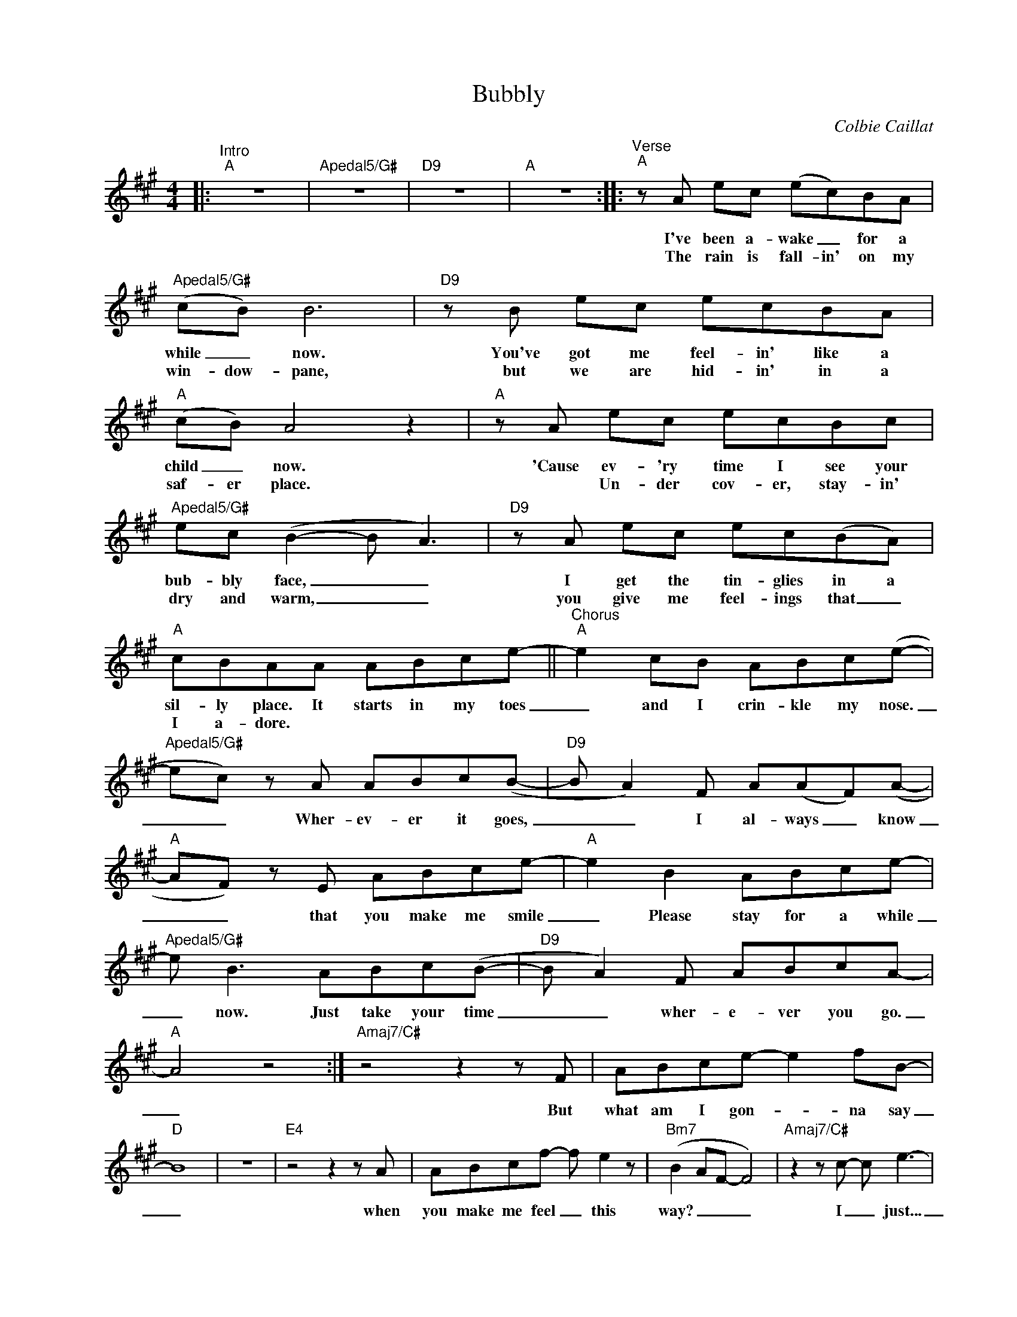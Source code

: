 X:1
T:Bubbly
C:Colbie Caillat
Z:All Rights Reserved
L:1/8
M:4/4
K:A
V:1 treble nm=" " snm=" "
%%MIDI control 7 100
%%MIDI control 10 64
V:1
|:"^Intro""A" z8 |"Apedal5/G#" z8 |"D9" z8 |"A" z8 ::"^Verse""A" z A ec (ec)BA | %5
w: ||||I've been a- wake _ for a|
w: ||||The rain is fall- in' on my|
"Apedal5/G#" (cB) B6 |"D9" z B ec ecBA |"A" (cB) A4 z2 |"A" z A ec ecBc | %9
w: while _ now.|You've got me feel- in' like a|child _ now.|'Cause ev- 'ry time I see your|
w: win- dow- pane,|but we are hid- in' in a|saf- er place.|* Un- der cov- er, stay- in'|
"Apedal5/G#" ec (B2- B A3) |"D9" z A ec ec(BA) |"A" cBAA ABce- ||"^Chorus""A" e2 cB ABc(e- | %13
w: bub- bly face, _ _|I get the tin- glies in a|sil- ly place. It starts in my toes|_ and I crin- kle my nose.|
w: dry and warm, _ _|you give me feel- ings that _|I a- dore. * * * * *||
"Apedal5/G#" ec) z A ABc(B- |"D9" B A2) F A(AF)(A- |"A" AF) z E ABce- |"A" e2 B2 ABce- | %17
w: _ _ Wher- ev- er it goes,|_ _ I al- ways _ know|_ _ that you make me smile|_ Please stay for a while|
w: ||||
"Apedal5/G#" e B3 ABc(B- |"D9" B A2) F ABcA- |"A" A4 z4 :|"Amaj7/C#" z4 z2 z F | ABce- e2 fB- | %22
w: _ now. Just take your time|_ _ wher- e- ver you go.|_|But|what am I gon- _ na say|
w: |||||
"D" B8 | z8 |"E4" z4 z2 z A | ABcf- f e2 z |"Bm7" (B2 AF- F4) |"Amaj7/C#" z2 z c- c e3- | %28
w: _||when|you make me feel _ this|way? _ _ _|I _ just...|
w: ||||||
"D" e4 z2 A2- | A2 FF ABce |"^Chorus""A" e2 cB ABc(e- |"Apedal5/G#" ec) z A ABc(B- | %32
w: _ Mm.|_ And it starts in my toes,|* and I crin- kle my nose.|_ _ Wher- ev- er it goes,|
w: ||||
"D9" B A2) F A(AF)(A- |"A" AF) z E ABce- |"A" e2 B2 ABce- |"Apedal5/G#" e B3 ABc(B- | %36
w: _ _ I al- ways _ know|_ _ that you make me smile|_ Please stay for a while|_ now. Just take your time|
w: ||||
"D9" B A2) F ABcA- |"A" A4 z4 |:"^Interlude""A" z8 |"Apedal5/G#" z8 |"D9" z8 |"A" z8 :| %42
w: _ _ wher- e- ver you go.|_|||||
w: ||||||
"^Verse""A" z A ec (ec)BA |"Apedal5/G#" (cB) B6 |"D9" z B ec ecBA |"A" (cB) A4 z2 | %46
w: I've been a- sleep _ for a|while _ now.|You tucked me in just like a|child _ now.|
w: ||||
"A" z A ec ecBc |"Apedal5/G#" ec (B2- B A3) |"D9" z A ec ecBA |"A" cBAA ABce- | %50
w: 'Cause ev- 'ry time you hold me|in hour arms, _ _|I'm com- fort'- ble e- nough to|feel your warmth. It starts in my soul|
w: ||||
"^Chorus""A" e2 cB ABc(e- |"Apedal5/G#" ec) z A ABc(f- |"D9" f e2) c e B2 A- |"A" A2 z F ABce- | %54
w: _ and I lose all con- trol.|_ _ When you kiss my nose,|_ _ the feel- in' shows|* 'cause you make me smile.|
w: ||||
"A" e2 BB ABce- |"Apedal5/G#" e B3 ABc(c- |"D9" c B2 A- A4- |"A" A4) z2 z B || %58
w: _ Ba- by, just take your time|_ now, hold- in' me tight|_ _ _ _|* Wher-|
w: ||||
"^Slower""^Outro""A" c3 (B- B A2) c |"Amaj7/G#" cec(B- BA) z e |"D6" (c B2) A- A2 AA- | %61
w: ev- er _ _ wher-|ev- _ _ er. _ _ wher-|ev- _ er _ you go.|
w: |||
"A" A4 z2 z e |"A" (e2 c)(c- cB- (3B)(fe) |"Amaj7/G#" (e c2) (c B2) c2 |"D6" c3 B- B2 AA- | %65
w: _ Where-|ev- * er, _ _ _ wher- _|ev- _ er, _ wher-|ev- er _ you go.|
w: ||||
"A" A4 z4 |"A" z A3 (ABc)e- |"Amaj7/G#" e c2 B- B A3 |"D6" z2 z A c B2 (c- | cB) z2 z4 | %70
w: _|Ooh, wher- _ _ ev-|_ er you _ go,|I al- ways know.|_ _|
w: |||||
"A" z2 z A ecB(e- |"Amaj7/G#" ec)cc fec(e |"D6"{/B} c B2) z z4 |"A" z8 |] %74
w: 'Cause you make me smile,|_ _ e- ven just for a while.|_ _||
w: ||||

